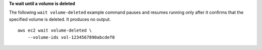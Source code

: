 **To wait until a volume is deleted**

The following ``wait volume-deleted`` example command pauses and resumes running only after it confirms that the specified volume is deleted. It produces no output. ::

    aws ec2 wait volume-deleted \
        --volume-ids vol-1234567890abcdef0
